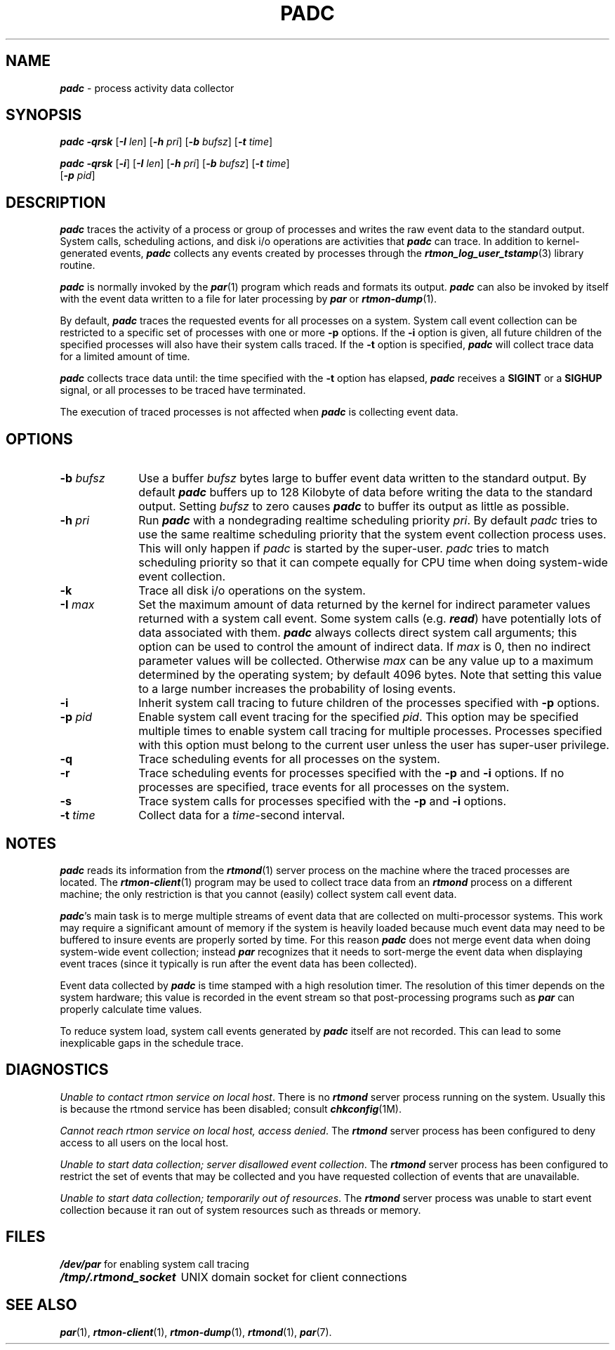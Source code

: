 '\"macro stdmacro
.nr X
.if \nX=0 .ds x} PADC 1 "" "\&"
.if \nX=1 .ds x} PADC 1 ""
.if \nX=2 .ds x} PADC 1 "" "\&"
.if \nX=3 .ds x} PADC "" "" "\&"
.TH \*(x}
.SH NAME
\f4padc\fP \- process activity data collector
.SH SYNOPSIS
\f4padc\fP
\f4\-qrsk\fP
[\f4\-I \f2len\f1]
[\f4\-h \f2pri\f1]
[\f4\-b \f2bufsz\f1]
[\f4\-t \f2time\f1]
.PP
\f4padc\fP
\f4\-qrsk\fP
[\f4\-i\fP]
[\f4\-I \f2len\f1]
[\f4\-h \f2pri\f1]
[\f4\-b \f2bufsz\f1]
[\f4\-t \f2time\f1]
.br
.ti +10
[\f4\-p \f2pid\f1]
.SH DESCRIPTION
\f4padc\fP
traces the activity of a process or group of processes
and writes the raw event data to the standard output.
System calls, scheduling actions, and disk i/o operations
are activities that \f4padc\fP can trace.
In addition to kernel-generated events, \f4padc\fP
collects any events created by processes through the
\f4rtmon_log_user_tstamp\fP(3) library routine.
.PP
\f4padc\fP is normally invoked by the \f4par\fP(1) program
which reads and formats its output.
\f4padc\fP can also be invoked by itself with the event data written
to a file for later processing by \f4par\fP or \f4rtmon-dump\fP(1).
.PP
By default,
\f4padc\fP
traces the requested events for all processes on a system.
System call event collection can be restricted to
a specific set of processes with one or more
.BR \-p
options.
If the
.B \-i
option is given, all future children of the specified processes will
also have their system calls traced.
If the
.B \-t
option is specified, \f4padc\fP will collect trace data for
a limited amount of time.
.PP
\f4padc\fP
collects trace data until: the time specified with the
.B \-t
option has elapsed,
\f4padc\fP
receives a
.B SIGINT
or a
.B SIGHUP
signal, or all processes to be traced have terminated.
.PP
The execution of traced processes is not affected when
\f4padc\fP is collecting event data.
.SH OPTIONS
.TP 10
.BI \-b " bufsz"
Use a buffer
.I bufsz
bytes large to buffer event data written to the standard output.
By default \f4padc\fP buffers up to 128 Kilobyte of data before
writing the data to the standard output.
Setting
.I bufsz
to zero causes \f4padc\fP to buffer its output as little as
possible.
.TP
.BI \-h " pri"
Run \f4padc\fP with a nondegrading realtime scheduling priority
.IR pri .
By default
.I padc
tries to use the same realtime scheduling priority that the system
event collection process uses.
This will only happen if 
.I padc
is started by the super-user.
.I padc
tries to match scheduling priority so that it can compete equally
for CPU time when doing system-wide event collection.
.TP
.B \-k
Trace all disk i/o operations on the system.
.TP
.BI \-I " max"
Set the maximum amount of data returned by the kernel for indirect
parameter values returned with a system call event.
Some system calls (e.g. \f4read\fP) have potentially lots of data
associated with them.
\f4padc\fP always collects direct system call arguments; this
option can be used to control the amount of indirect data.
If
.I max
is 0, then no indirect parameter values will be collected.
Otherwise
.I max
can be any value up to a maximum determined by the operating
system; by default 4096 bytes.
Note that setting this value to a large number
increases the probability of losing events.
.TP
.B \-i
Inherit system call tracing to future children of the
processes specified with
.B \-p
options.
.TP
.BI \-p " pid"
Enable system call event tracing for the specified
.IR pid .
This option may be specified multiple times to enable
system call tracing for multiple processes.
Processes specified with this
option must belong to the current user unless the user
has super-user privilege.
.TP
.B \-q
Trace scheduling events for all processes on the system.
.TP
.B \-r
Trace scheduling events for processes specified with the
.B \-p
and
.B \-i
options.  If no processes are specified, trace events for all processes on
the system.
.TP
.B \-s
Trace system calls for processes specified with the
.B \-p
and
.B \-i
options.
.TP
.BI \-t " time"
Collect data for a
.IR time -second
interval.
.SH NOTES
\f4padc\fP
reads its information from the \f4rtmond\fP(1) server process
on the machine where the traced processes are located.
The \f4rtmon-client\fP(1) program may be used to collect trace
data from an \f4rtmond\fP process on a different machine; the
only restriction is that you cannot (easily) collect system
call event data.
.PP
\f4padc\fP's main task is to merge multiple streams of event data
that are collected on multi-processor systems.
This work may require a significant amount of memory if the system
is heavily loaded because much event data may need to be buffered
to insure events are properly sorted by time.
For this reason \f4padc\fP
does not merge event data when doing system-wide event collection;
instead \f4par\fP recognizes that it needs to sort-merge the event
data when displaying event traces (since it typically is run after
the event data has been collected).
.PP
Event data collected by \f4padc\fP is time stamped with a
high resolution timer.
The resolution of this timer depends on the system hardware;
this value is recorded in the event stream so that post-processing
programs such as \f4par\fP can properly calculate time values.
.PP
To reduce system load, system call events generated by
\f4padc\fP itself are not recorded.
This can lead to some inexplicable gaps in the schedule trace.
.SH DIAGNOSTICS
.IR "Unable to contact rtmon service on local host" .
There is no \f4rtmond\fP server process running on the system.
Usually this is because the rtmond service has been disabled; consult
\f4chkconfig\fP(1M).
.PP
.IR "Cannot reach rtmon service on local host, access denied" .
The \f4rtmond\fP server process has been configured to deny access
to all users on the local host.
.PP
.IR "Unable to start data collection; server disallowed event collection" .
The \f4rtmond\fP server process has been configured to restrict
the set of events that may be collected and you have requested collection
of events that are unavailable.
.PP
.IR "Unable to start data collection; temporarily out of resources" .
The \f4rtmond\fP server process was unable to start event collection
because it ran out of system resources such as threads or memory.
.SH FILES
.ta \w'\f4/tmp/.rtmond_socket\fP    'u
.nf
\f4/dev/par\fP	for enabling system call tracing
\f4/tmp/.rtmond_socket\fP	UNIX domain socket for client connections
.fi
.SH "SEE ALSO"
\f4par\fP(1),
\f4rtmon-client\fP(1),
\f4rtmon-dump\fP(1),
\f4rtmond\fP(1),
\f4par\fP(7).
